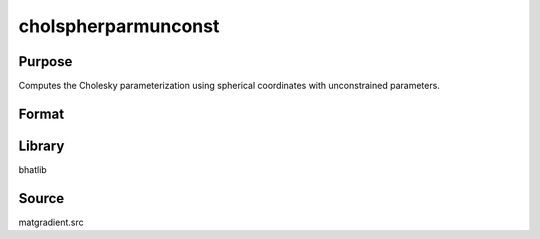 cholspherparmunconst
==============================================
Purpose
----------------
Computes the Cholesky parameterization using spherical coordinates with unconstrained parameters.

Format
----------------
.. function:: S = cholspherparmunconst(sdoubstar)

    :param sdoubstar: Unconstrained parameter vector.
    :type sdoubstar: vector

    :return S: Cholesky parameterization matrix.
    :rtype S: matrix

Library
-------
bhatlib

Source
------
matgradient.src